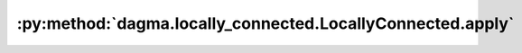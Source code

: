 :py:method:`dagma.locally_connected.LocallyConnected.apply`
========================================================
.. py:method:: apply(fn: Callable[[Module], None]) -> T

   Applies ``fn`` recursively to every submodule (as returned by ``.children()``)
   as well as self. Typical use includes initializing the parameters of a model
   (see also :ref:`nn-init-doc`).

   :param fn: function to be applied to each submodule
   :type fn: :class:`Module` -> None

   :returns: self
   :rtype: Module

   Example::

       >>> @torch.no_grad()
       >>> def init_weights(m):
       >>>     print(m)
       >>>     if type(m) == nn.Linear:
       >>>         m.weight.fill_(1.0)
       >>>         print(m.weight)
       >>> net = nn.Sequential(nn.Linear(2, 2), nn.Linear(2, 2))
       >>> net.apply(init_weights)
       Linear(in_features=2, out_features=2, bias=True)
       Parameter containing:
       tensor([[1., 1.],
               [1., 1.]], requires_grad=True)
       Linear(in_features=2, out_features=2, bias=True)
       Parameter containing:
       tensor([[1., 1.],
               [1., 1.]], requires_grad=True)
       Sequential(
         (0): Linear(in_features=2, out_features=2, bias=True)
         (1): Linear(in_features=2, out_features=2, bias=True)
       )


